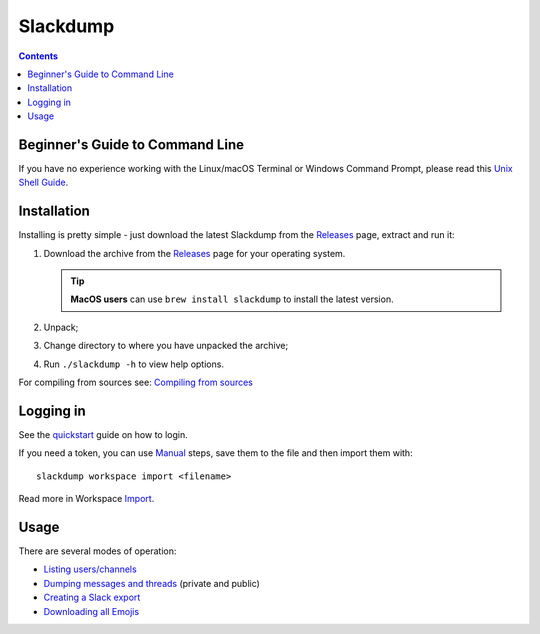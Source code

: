 ===========
 Slackdump
===========

.. contents::

Beginner's Guide to Command Line
--------------------------------
If you have no experience working with the Linux/macOS Terminal or Windows
Command Prompt, please read this `Unix Shell Guide`_.

Installation
------------

Installing is pretty simple - just download the latest Slackdump from the
Releases_ page, extract and run it:

#. Download the archive from the Releases_ page for your operating system.

   .. tip:: **MacOS users** can use ``brew install slackdump`` to install the
      latest version.
#. Unpack;
#. Change directory to where you have unpacked the archive;
#. Run ``./slackdump -h`` to view help options.

For compiling from sources see: `Compiling from sources`_

Logging in
----------

See the quickstart_ guide on how to login.

If you need a token, you can use Manual_ steps, save them to the file and then
import them with::

  slackdump workspace import <filename>

Read more in Workspace Import_.

.. _quickstart: https://github.com/rusq/slackdump/blob/master/cmd/slackdump/internal/man/assets/quickstart.md
.. _Import: https://github.com/rusq/slackdump/blob/master/cmd/slackdump/internal/workspace/assets/import.md

Usage
-----
There are several modes of operation:

- `Listing users/channels`_
- `Dumping messages and threads`_ (private and public)
- `Creating a Slack export`_
- `Downloading all Emojis`_


.. _Manual: login-manual.rst
.. _Installation: usage-install.rst
.. _Dumping messages and threads: usage-channels.rst
.. _Creating a Slack Export: usage-export.rst
.. _Listing users/channels:  usage-list.rst
.. _Downloading all Emojis:  usage-emoji.rst
.. _Releases: https://github.com/rusq/slackdump/releases
.. _Compiling from sources: compiling.rst
.. _Unix Shell Guide: https://swcarpentry.github.io/shell-novice/
